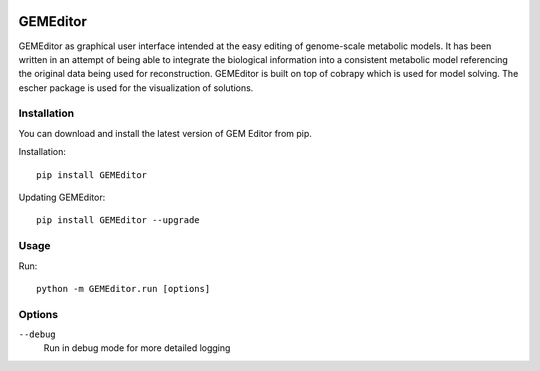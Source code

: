 |Build Status| |Coverage Status|

==========
GEMEditor
==========

GEMEditor as graphical user interface intended at the easy editing of
genome-scale metabolic models. It has been written in an attempt of being
able to integrate the biological information into a consistent metabolic
model referencing the original data being used for reconstruction. GEMEditor
is built on top of cobrapy which is used for model solving. The escher package
is used for the visualization of solutions.


Installation
============

You can download and install the latest version of GEM Editor from pip.

Installation::

    pip install GEMEditor

Updating GEMEditor::

    pip install GEMEditor --upgrade

Usage
=====

Run::

    python -m GEMEditor.run [options]

Options
=======

``--debug``
  Run in debug mode for more detailed logging

.. |Build Status| image:: https://travis-ci.org/JuBra/GEMEditor.svg?branch=master
   :target: https://travis-ci.org/JuBra/GEMEditor

.. |Coverage Status| image:: https://codecov.io/gh/JuBra/GEMEditor/branch/master/graphs/badge.svg?branch=master
   :target: https://codecov.io/github/JuBra/GEMEditor